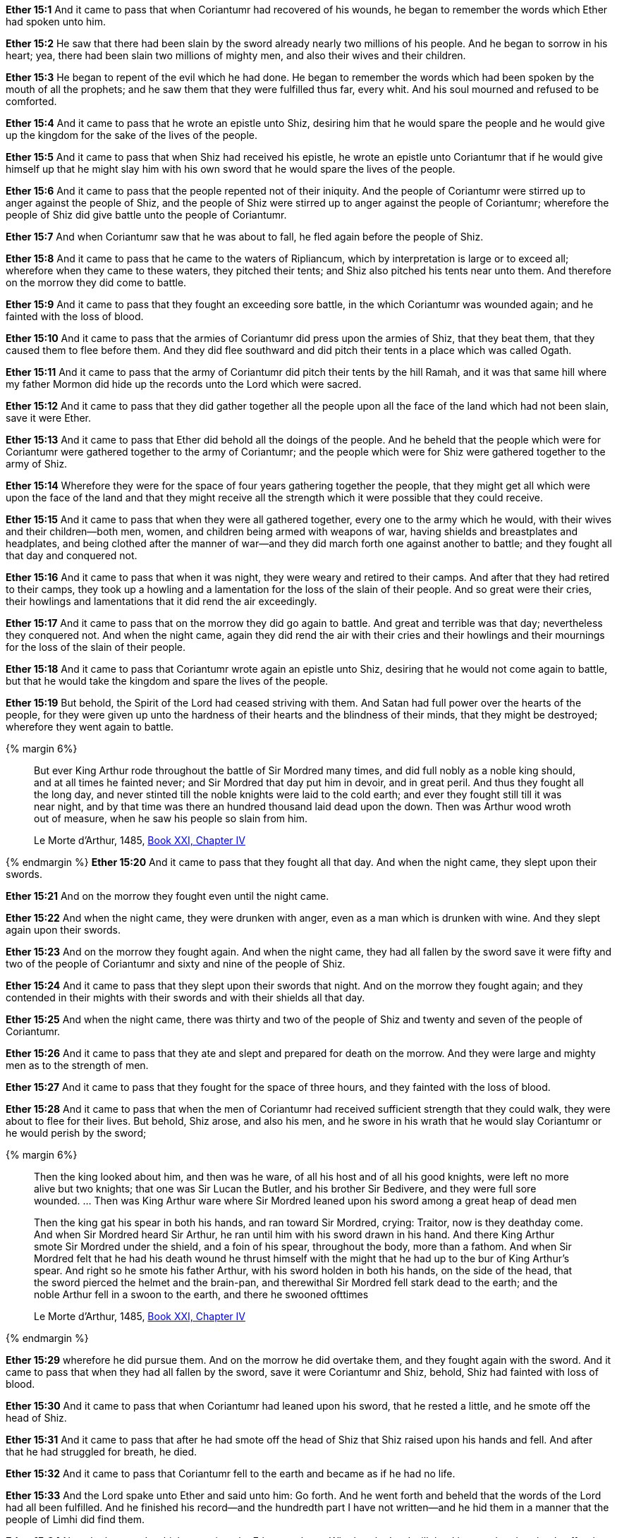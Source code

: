 
*Ether 15:1* And it came to pass that when Coriantumr had recovered of his wounds, he began to remember the words which Ether had spoken unto him.

*Ether 15:2* He saw that there had been slain by the sword already nearly two millions of his people. And he began to sorrow in his heart; yea, there had been slain two millions of mighty men, and also their wives and their children.

*Ether 15:3* He began to repent of the evil which he had done. He began to remember the words which had been spoken by the mouth of all the prophets; and he saw them that they were fulfilled thus far, every whit. And his soul mourned and refused to be comforted.

*Ether 15:4* And it came to pass that he wrote an epistle unto Shiz, desiring him that he would spare the people and he would give up the kingdom for the sake of the lives of the people.

*Ether 15:5* And it came to pass that when Shiz had received his epistle, he wrote an epistle unto Coriantumr that if he would give himself up that he might slay him with his own sword that he would spare the lives of the people.

*Ether 15:6* And it came to pass that the people repented not of their iniquity. And the people of Coriantumr were stirred up to anger against the people of Shiz, and the people of Shiz were stirred up to anger against the people of Coriantumr; wherefore the people of Shiz did give battle unto the people of Coriantumr.

*Ether 15:7* And when Coriantumr saw that he was about to fall, he fled again before the people of Shiz.

*Ether 15:8* And it came to pass that he came to the waters of Ripliancum, which by interpretation is large or to exceed all; wherefore when they came to these waters, they pitched their tents; and Shiz also pitched his tents near unto them. And therefore on the morrow they did come to battle.

*Ether 15:9* And it came to pass that they fought an exceeding sore battle, in the which Coriantumr was wounded again; and he fainted with the loss of blood.

*Ether 15:10* And it came to pass that the armies of Coriantumr did press upon the armies of Shiz, that they beat them, that they caused them to flee before them. And they did flee southward and did pitch their tents in a place which was called Ogath.

*Ether 15:11* And it came to pass that the army of Coriantumr did pitch their tents by the hill Ramah, and it was that same hill where my father Mormon did hide up the records unto the Lord which were sacred.

*Ether 15:12* And it came to pass that they did gather together all the people upon all the face of the land which had not been slain, save it were Ether.

*Ether 15:13* And it came to pass that Ether did behold all the doings of the people. And he beheld that the people which were for Coriantumr were gathered together to the army of Coriantumr; and the people which were for Shiz were gathered together to the army of Shiz.

*Ether 15:14* Wherefore they were for the space of four years gathering together the people, that they might get all which were upon the face of the land and that they might receive all the strength which it were possible that they could receive.

*Ether 15:15* And it came to pass that when they were all gathered together, every one to the army which he would, with their wives and their children--both men, women, and children being armed with weapons of war, having shields and breastplates and headplates, and being clothed after the manner of war--and they did march forth one against another to battle; and they fought all that day and conquered not.

*Ether 15:16* And it came to pass that when it was night, they were weary and retired to their camps. And after that they had retired to their camps, they took up a howling and a lamentation for the loss of the slain of their people. And so great were their cries, their howlings and lamentations that it did rend the air exceedingly.

*Ether 15:17* And it came to pass that on the morrow they did go again to battle. And great and terrible was that day; nevertheless they conquered not. And when the night came, again they did rend the air with their cries and their howlings and their mournings for the loss of the slain of their people.

*Ether 15:18* And it came to pass that Coriantumr wrote again an epistle unto Shiz, desiring that he would not come again to battle, but that he would take the kingdom and spare the lives of the people.

*Ether 15:19* But behold, the Spirit of the Lord had ceased striving with them. And Satan had full power over the hearts of the people, for they were given up unto the hardness of their hearts and the blindness of their minds, that they might be destroyed; wherefore they went again to battle.

{% margin 6%}
____
But ever King Arthur rode throughout the battle of Sir Mordred many times, and did full nobly as a noble king should, and at all times he fainted never; and Sir Mordred that day put him in devoir, and in great peril. And thus [highlight]#they fought all the long day#, and never stinted till the noble knights were laid to the cold earth; and ever they fought still [highlight]#till it was near night#, and by that time was there [highlight]#an hundred thousand laid dead upon the down#. Then was Arthur wood wroth out of measure, when he saw his people so slain from him.

[small]#Le Morte d'Arthur, 1485, https://books.google.com/books?id=NOCLCwAAQBAJ&lpg=PT1158&dq=fought%20all%20the%20long%20day%2C%20and%20never%20stinted%20till%20the%20noble%20knights%20were%20laid%20to%20the%20cold%20earth&pg=PT1158#v=onepage&q=fought%20all%20the%20long%20day,%20and%20never%20stinted%20till%20the%20noble%20knights%20were%20laid%20to%20the%20cold%20earth&f=true[Book XXI, Chapter IV]#
____
{% endmargin %}
*Ether 15:20* And it came to pass that [highlight]#they fought all that day. And when the night came#, they slept upon their swords.

*Ether 15:21* And on the morrow they fought even until the night came.

*Ether 15:22* And when the night came, they were drunken with anger, even as a man which is drunken with wine. And they slept again upon their swords.

*Ether 15:23* And on the morrow they fought again. And when the night came, they had all fallen by the sword save it were fifty and two of the people of Coriantumr and sixty and nine of the people of Shiz.

*Ether 15:24* And it came to pass that they slept upon their swords that night. And on the morrow they fought again; and they contended in their mights with their swords and with their shields all that day.

*Ether 15:25* And when the night came, there was thirty and two of the people of Shiz and twenty and seven of the people of Coriantumr.

*Ether 15:26* And it came to pass that they ate and slept and prepared for death on the morrow. And they were large and mighty men as to the strength of men.

*Ether 15:27* And it came to pass that they fought for the space of three hours, and they fainted with the loss of blood.

*Ether 15:28* And it came to pass that when the men of Coriantumr had received sufficient strength that they could walk, they were about to flee for their lives. But behold, Shiz arose, and also his men, and he swore in his wrath that he would slay Coriantumr or he would perish by the sword;

{% margin 6%}
____
Then the king looked about him, and then was he ware, of all his host and of all his good knights, [highlight]#were left no more alive but two knights#; that one was Sir Lucan the Butler, and his brother Sir Bedivere, and they were full sore wounded. ...  Then was King Arthur ware where Sir Mordred [highlight]#leaned upon his sword# among a great heap of dead men

Then the king gat his spear in both his hands, and ran toward Sir Mordred, crying: Traitor, now is they deathday come. And when Sir Mordred heard Sir Arthur, he ran until him with his sword drawn in his hand. And there King Arthur smote Sir Mordred under the shield, and a foin of his spear, throughout the body, more than a fathom. And when Sir Mordred [highlight]#felt that he had his death wound he thrust himself with the might that he had up to the bur# of King Arthur’s spear. And right so he [highlight]#smote his father Arthur#, with his sword holden in both his hands, on the side of the head, that the sword pierced the helmet and the brain-pan, and therewithal [highlight]#Sir Mordred fell stark dead to the earth#; and the noble [highlight]#Arthur fell in a swoon to the earth, and there he swooned ofttimes#

[small]#Le Morte d'Arthur, 1485, https://books.google.com/books?id=NOCLCwAAQBAJ&lpg=PT1158&dq=were%20left%20no%20more%20alive%20but%20two%20knights%3B%20that%20one%20was%20Sir%20Lucan%20the%20Butler%2C%20and%20his%20brother%20Sir%20Bedivere&pg=PT1158#v=onepage&q=were%20left%20no%20more%20alive%20but%20two%20knights;%20that%20one%20was%20Sir%20Lucan%20the%20Butler,%20and%20his%20brother%20Sir%20Bedivere&f=true[Book XXI, Chapter IV]#
____
{% endmargin %}

*Ether 15:29* wherefore he did pursue them. And on the morrow he did overtake them, and they fought again with the sword. And it came to pass that when they had [highlight]#all fallen by the sword, save it were Coriantumr and Shiz#, behold, Shiz had fainted with loss of blood.

*Ether 15:30* And it came to pass that [highlight]#when Coriantumr had leaned upon his sword#, that he rested a little, and he smote off the head of Shiz.

*Ether 15:31* And it came to pass [highlight]#that after he had smote off the head of Shiz that Shiz raised upon his hands and fell. And after that he had struggled for breath, he died#.

*Ether 15:32* And it came to pass that [highlight]#Coriantumr fell to the earth and became as if he had no life#.

*Ether 15:33* And the Lord spake unto Ether and said unto him: Go forth. And he went forth and beheld that the words of the Lord had all been fulfilled. And he finished his record--and the hundredth part I have not written--and he hid them in a manner that the people of Limhi did find them.

*Ether 15:34* Now the last words which are written by Ether are these: Whether the Lord will that I be translated or that I suffer the will of the Lord in the flesh, it mattereth not if it so be that I am saved in the kingdom of God. Amen.

